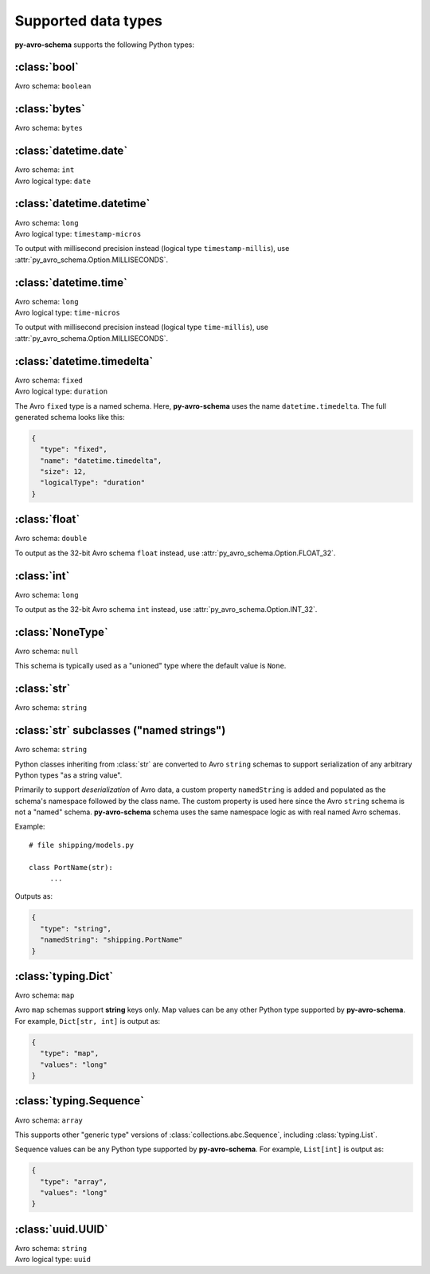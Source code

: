 ..
   Copyright 2022 J.P. Morgan Chase & Co.

   Licensed under the Apache License, Version 2.0 (the "License"); you may not use this file except in compliance with the License.
   You may obtain a copy of the License at http://www.apache.org/licenses/LICENSE-2.0

   Unless required by applicable law or agreed to in writing, software distributed under the License is distributed on an "AS IS" BASIS, WITHOUT WARRANTIES OR CONDITIONS OF ANY KIND, either express or implied.
   See the License for the specific language governing permissions and limitations under the License.


Supported data types
====================

.. seealso::

   Official Avro schema specification: https://avro.apache.org/docs/current/spec.html#schemas


**py-avro-schema** supports the following Python types:


:class:`bool`
-------------

Avro schema: ``boolean``


:class:`bytes`
--------------

Avro schema: ``bytes``


:class:`datetime.date`
------------------

| Avro schema: ``int``
| Avro logical type: ``date``


:class:`datetime.datetime`
------------------

| Avro schema: ``long``
| Avro logical type: ``timestamp-micros``

To output with millisecond precision instead (logical type ``timestamp-millis``), use :attr:`py_avro_schema.Option.MILLISECONDS`.


:class:`datetime.time`
------------------

| Avro schema: ``long``
| Avro logical type: ``time-micros``

To output with millisecond precision instead (logical type ``time-millis``), use :attr:`py_avro_schema.Option.MILLISECONDS`.


:class:`datetime.timedelta`
---------------------------

| Avro schema: ``fixed``
| Avro logical type: ``duration``

The Avro ``fixed`` type is a named schema.
Here, **py-avro-schema** uses the name ``datetime.timedelta``.
The full generated schema looks like this:

.. code-block:: json

   {
     "type": "fixed",
     "name": "datetime.timedelta",
     "size": 12,
     "logicalType": "duration"
   }


:class:`float`
--------------

Avro schema: ``double``

To output as the 32-bit Avro schema ``float`` instead, use :attr:`py_avro_schema.Option.FLOAT_32`.


:class:`int`
------------

Avro schema: ``long``

To output as the 32-bit Avro schema ``int`` instead, use :attr:`py_avro_schema.Option.INT_32`.


:class:`NoneType`
-----------------

Avro schema: ``null``

This schema is typically used as a "unioned" type where the default value is ``None``.


:class:`str`
------------

Avro schema: ``string``


:class:`str` subclasses ("named strings")
-----------------------------------------

Avro schema: ``string``

Python classes inheriting from :class:`str` are converted to Avro ``string`` schemas to support serialization of any arbitrary Python types "as a string value".

Primarily to support *deserialization* of Avro data, a custom property ``namedString`` is added and populated as the schema's namespace followed by the class name.
The custom property is used here since the Avro ``string`` schema is not a "named" schema.
**py-avro-schema** schema uses the same namespace logic as with real named Avro schemas.

Example::

   # file shipping/models.py

   class PortName(str):
        ...

Outputs as:

.. code-block:: json

   {
     "type": "string",
     "namedString": "shipping.PortName"
   }


:class:`typing.Dict`
--------------------

Avro schema: ``map``

Avro ``map`` schemas support **string** keys only. Map values can be any other Python type supported by **py-avro-schema**. For example, ``Dict[str, int]`` is output as:

.. code-block:: json

   {
     "type": "map",
     "values": "long"
   }


:class:`typing.Sequence`
------------------------

Avro schema: ``array``

This supports other "generic type" versions of :class:`collections.abc.Sequence`, including :class:`typing.List`.

Sequence values can be any Python type supported by **py-avro-schema**. For example, ``List[int]`` is output as:

.. code-block:: json

   {
     "type": "array",
     "values": "long"
   }


:class:`uuid.UUID`
------------------

| Avro schema: ``string``
| Avro logical type: ``uuid``
